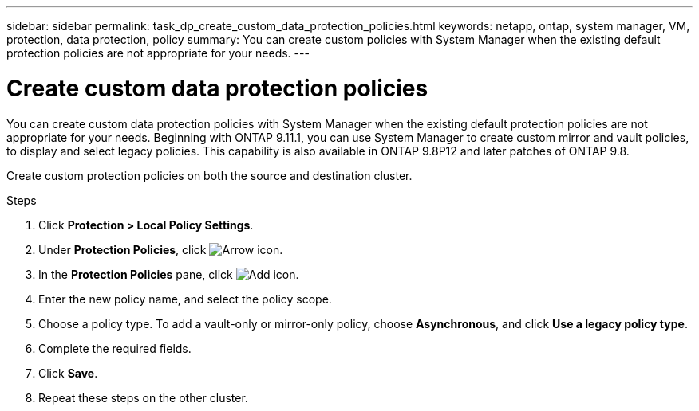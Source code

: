 ---
sidebar: sidebar
permalink: task_dp_create_custom_data_protection_policies.html
keywords: netapp, ontap, system manager, VM, protection, data protection, policy
summary: You can create custom policies with System Manager when the existing default protection policies are not appropriate for your needs.
---

= Create custom data protection policies
:toclevels: 1
:hardbreaks:
:nofooter:
:icons: font
:linkattrs:
:imagesdir: ./media/

[.lead]
You can create custom data protection policies with System Manager when the existing default protection policies are not appropriate for your needs. Beginning with ONTAP 9.11.1, you can use System Manager to create custom mirror and vault policies, to display and select legacy policies. This capability is also available in ONTAP 9.8P12 and later patches of ONTAP 9.8.

Create custom protection policies on both the source and destination cluster.

.Steps

. Click *Protection > Local Policy Settings*.

. Under *Protection Policies*, click image:icon_arrow.gif[Arrow icon].

. In the *Protection Policies* pane, click image:icon_add.gif[Add icon].

. Enter the new policy name, and select the policy scope.

. Choose a policy type. To add a vault-only or mirror-only policy, choose *Asynchronous*, and click *Use a legacy policy type*.

. Complete the required fields.

. Click *Save*.

. Repeat these steps on the other cluster.

// 1 Apr 2021 BURT 1381353
// 7 DEC 2021, BURT 1430515
// 2022-5-17, BURT 1474621 and BURT 1477321
